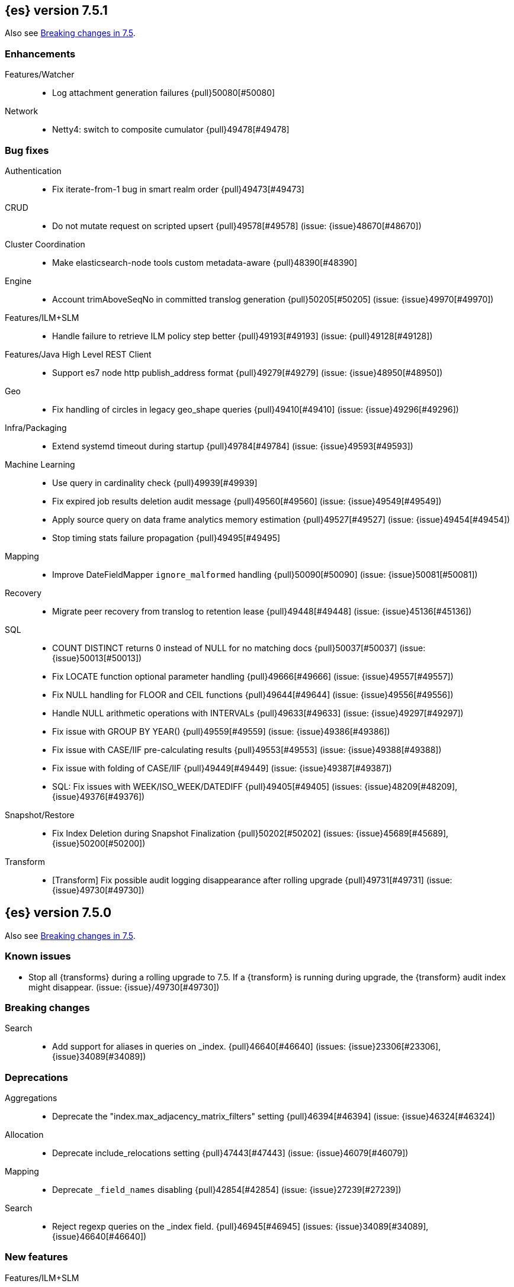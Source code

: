 [[release-notes-7.5.1]]
== {es} version 7.5.1

Also see <<breaking-changes-7.5,Breaking changes in 7.5>>.

[[enhancement-7.5.1]]
[float]
=== Enhancements

Features/Watcher::
* Log attachment generation failures {pull}50080[#50080]

Network::
* Netty4: switch to composite cumulator {pull}49478[#49478]



[[bug-7.5.1]]
[float]
=== Bug fixes

Authentication::
* Fix iterate-from-1 bug in smart realm order {pull}49473[#49473]

CRUD::
* Do not mutate request on scripted upsert {pull}49578[#49578] (issue: {issue}48670[#48670])

Cluster Coordination::
* Make elasticsearch-node tools custom metadata-aware {pull}48390[#48390]

Engine::
* Account trimAboveSeqNo in committed translog generation {pull}50205[#50205] (issue: {issue}49970[#49970])

Features/ILM+SLM::
* Handle failure to retrieve ILM policy step better {pull}49193[#49193] (issue: {pull}49128[#49128])

Features/Java High Level REST Client::
* Support es7 node http publish_address format {pull}49279[#49279] (issue: {issue}48950[#48950])

Geo::
* Fix handling of circles in legacy geo_shape queries {pull}49410[#49410] (issue: {issue}49296[#49296])

Infra/Packaging::
* Extend systemd timeout during startup {pull}49784[#49784] (issue: {issue}49593[#49593])

Machine Learning::
* Use query in cardinality check {pull}49939[#49939]
* Fix expired job results deletion audit message {pull}49560[#49560] (issue: {issue}49549[#49549])
* Apply source query on data frame analytics memory estimation {pull}49527[#49527] (issue: {issue}49454[#49454])
* Stop timing stats failure propagation {pull}49495[#49495]

Mapping::
* Improve DateFieldMapper `ignore_malformed` handling {pull}50090[#50090] (issue: {issue}50081[#50081])

Recovery::
* Migrate peer recovery from translog to retention lease {pull}49448[#49448] (issue: {issue}45136[#45136])

SQL::
* COUNT DISTINCT returns 0 instead of NULL for no matching docs {pull}50037[#50037] (issue: {issue}50013[#50013])
* Fix LOCATE function optional parameter handling  {pull}49666[#49666] (issue: {issue}49557[#49557])
* Fix NULL handling for FLOOR and CEIL functions {pull}49644[#49644] (issue: {issue}49556[#49556])
* Handle NULL arithmetic operations with INTERVALs {pull}49633[#49633] (issue: {issue}49297[#49297])
* Fix issue with GROUP BY YEAR() {pull}49559[#49559] (issue: {issue}49386[#49386])
* Fix issue with CASE/IIF pre-calculating results {pull}49553[#49553] (issue: {issue}49388[#49388])
* Fix issue with folding of CASE/IIF {pull}49449[#49449] (issue: {issue}49387[#49387])
* SQL: Fix issues with WEEK/ISO_WEEK/DATEDIFF {pull}49405[#49405] (issues: {issue}48209[#48209], {issue}49376[#49376])

Snapshot/Restore::
* Fix Index Deletion during Snapshot Finalization {pull}50202[#50202] (issues: {issue}45689[#45689], {issue}50200[#50200])

Transform::
* [Transform] Fix possible audit logging disappearance after rolling upgrade {pull}49731[#49731] (issue: {issue}49730[#49730])


[[release-notes-7.5.0]]
== {es} version 7.5.0

Also see <<breaking-changes-7.5,Breaking changes in 7.5>>.

[[known-issues-7.5.0]]
[float]
=== Known issues

* Stop all {transforms} during a rolling upgrade to 7.5.
If a {transform} is running during upgrade, the {transform} audit index might disappear.
(issue: {issue}/49730[#49730])

[[breaking-7.5.0]]
[float]
=== Breaking changes

Search::
* Add support for aliases in queries on _index. {pull}46640[#46640] (issues: {issue}23306[#23306], {issue}34089[#34089])



[[deprecation-7.5.0]]
[float]
=== Deprecations

Aggregations::
* Deprecate the  "index.max_adjacency_matrix_filters" setting {pull}46394[#46394] (issue: {issue}46324[#46324])

Allocation::
* Deprecate include_relocations setting {pull}47443[#47443] (issue: {issue}46079[#46079])

Mapping::
* Deprecate `_field_names` disabling {pull}42854[#42854] (issue: {issue}27239[#27239])

Search::
* Reject regexp queries on the _index field. {pull}46945[#46945] (issues: {issue}34089[#34089], {issue}46640[#46640])



[[feature-7.5.0]]
[float]
=== New features

Features/ILM+SLM::
* Add API to execute SLM retention on-demand {pull}47405[#47405] (issues: {issue}43663[#43663], {issue}46508[#46508])
* Add retention to Snapshot Lifecycle Management {pull}46407[#46407] (issues: {issue}38461[#38461], {issue}43663[#43663], {issue}45362[#45362])

Features/Ingest::
* Add enrich processor {pull}48039[#48039] (issue: {issue}32789[#32789])

Machine Learning::
* Implement evaluation API for multiclass classification problem {pull}47126[#47126] (issue: {issue}46735[#46735])
* Implement new analysis type: classification {pull}46537[#46537] (issue: {issue}46735[#46735])
* Add audit messages for Data Frame Analytics {pull}46521[#46521] (issue: {issue}184[#184])
* Implement DataFrameAnalyticsAuditMessage and DataFrameAnalyticsAuditor {pull}45967[#45967]

SQL::
* SQL: Implement DATEDIFF function {pull}47920[#47920] (issue: {issue}47919[#47919])
* SQL: Implement DATEADD function {pull}47747[#47747] (issue: {issue}47746[#47746])
* SQL: Implement DATE_PART function {pull}47206[#47206] (issue: {issue}46372[#46372])
* SQL: Add alias DATETRUNC to DATE_TRUNC function {pull}47173[#47173] (issue: {issue}46473[#46473])
* SQL: Add PIVOT support {pull}46489[#46489]
* SQL: Implement DATE_TRUNC function {pull}46473[#46473] (issue: {issue}46319[#46319])



[[enhancement-7.5.0]]
[float]
=== Enhancements

Aggregations::
* Adjacency_matrix aggregation memory usage optimisation. {pull}46257[#46257] (issue: {issue}46212[#46212])
* Support geotile_grid aggregation in composite agg sources {pull}45810[#45810] (issue: {issue}40568[#40568])

Allocation::
* Do not cancel ongoing recovery for noop copy on broken node {pull}48265[#48265] (issue: {issue}47974[#47974])
* Shrink should not touch max_retries {pull}47719[#47719]
* Re-fetch shard info of primary when new node joins {pull}47035[#47035] (issues: {issue}42518[#42518], {issue}46959[#46959])
* Sequence number based replica allocation {pull}46959[#46959] (issue: {issue}46318[#46318])

Authorization::
* Add support to retrieve all API keys if user has privilege {pull}47274[#47274] (issue: {issue}46887[#46887])
* Add 'create_doc' index privilege {pull}45806[#45806]
* Reducing privileges needed by built-in beats_admin role {pull}41586[#41586]

CCR::
* Add Pause/Resume Auto-Follower APIs to High Level REST Client {pull}47989[#47989] (issue: {issue}47510[#47510])
* Add Pause/Resume Auto Follower APIs {pull}47510[#47510] (issue: {issue}46665[#46665])

CRUD::
* Allow optype CREATE for append-only indexing operations {pull}47169[#47169]

Cluster Coordination::
* Warn on slow metadata persistence {pull}47005[#47005]
* Improve LeaderCheck rejection messages {pull}46998[#46998]

Engine::
* Do not warm up searcher in engine constructor {pull}48605[#48605] (issue: {issue}47186[#47186])
* Refresh should not acquire readLock {pull}48414[#48414] (issue: {issue}47186[#47186])
* Avoid unneeded refresh with concurrent realtime gets {pull}47895[#47895]
* sync before trimUnreferencedReaders to improve index preformance {pull}47790[#47790] (issues: {issue}46201[#46201], {issue}46203[#46203])
* Limit number of retaining translog files for peer recovery {pull}47414[#47414]
* Remove isRecovering method from Engine {pull}47039[#47039]

Features/ILM+SLM::
* Separate SLM stop/start/status API from ILM {pull}47710[#47710] (issue: {issue}43663[#43663])
* Set default SLM retention invocation time {pull}47604[#47604] (issue: {issue}43663[#43663])
* ILM: Skip rolling indexes that are already rolled {pull}47324[#47324] (issue: {issue}44175[#44175])
*  Add support for POST requests to SLM Execute API  {pull}47061[#47061]
* Wait for snapshot completion in SLM snapshot invocation {pull}47051[#47051] (issues: {issue}38461[#38461], {issue}43663[#43663])
* Add node setting for disabling SLM {pull}46794[#46794] (issue: {issue}38461[#38461])
* ILM: parse origination date from index name {pull}46755[#46755] (issues: {issue}42449[#42449], {issue}46561[#46561])
* [ILM] Add date setting to calculate index age {pull}46561[#46561] (issue: {issue}42449[#42449])

Features/Ingest::
* Add the ability to require an ingest pipeline {pull}46847[#46847]

Features/Java High Level REST Client::
* add function submitDeleteByQueryTask in class RestHighLevelClient {pull}46833[#46833]
* return Cancellable in RestHighLevelClient {pull}45688[#45688] (issue: {issue}44802[#44802])

Features/Java Low Level REST Client::
* Add cloudId builder to the HLRC {pull}47868[#47868]
* Add support for cancelling async requests in low-level REST client {pull}45379[#45379] (issues: {issue}43332[#43332], {issue}44802[#44802])

Features/Monitoring::
* Remove hard coded version_created in default monitoring alerts {pull}47744[#47744]

Infra/Circuit Breakers::
* Emit log message when parent circuit breaker trips {pull}47000[#47000]
* Fix G1 GC default IHOP {pull}46169[#46169]

Infra/Core::
* Introduce system JVM options {pull}48252[#48252] (issue: {issue}48222[#48222])
* Set start of the week to Monday for root locale {pull}43652[#43652] (issues: {issue}41670[#41670], {issue}42588[#42588], {issue}43275[#43275])

Infra/Packaging::
* Package the JDK into jdk.app on macOS {pull}48765[#48765]
* Move ES_TMPDIR substitution into jvm options parser {pull}47189[#47189] (issue: {issue}47133[#47133])
* Clarify missing java error message {pull}46160[#46160] (issue: {issue}44139[#44139])

Infra/Scripting::
* Add explanations to script score queries {pull}46693[#46693]

Infra/Settings::
* Do not reference values for filtered settings {pull}48066[#48066]
* Allow setting validation against arbitrary types {pull}47264[#47264] (issue: {issue}25560[#25560])
* Clarify error message on keystore write permissions {pull}46321[#46321]
* Add more meaningful keystore version mismatch errors {pull}46291[#46291] (issue: {issue}44624[#44624])

Machine Learning::
* Throw an exception when memory usage estimation endpoint encounters empty data frame. {pull}49143[#49143] (issue: {issue}49140[#49140])
* Change format of MulticlassConfusionMatrix result to be more self-explanatory {pull}48174[#48174] (issue: {issue}46735[#46735])
* Make num_top_classes parameter's default value equal to 2 {pull}48119[#48119] (issue: {issue}46735[#46735])
* [ML] Add option to stop datafeed that finds no data {pull}47922[#47922]
* Allow integer types for classification's dependent variable {pull}47902[#47902] (issue: {issue}46735[#46735])
* [ML] Add lazy assignment job config option {pull}47726[#47726]
* [ML] Additional outlier detection parameters {pull}47600[#47600]
* [ML] More accurate job memory overhead {pull}47516[#47516]
* [ML] Throttle the delete-by-query of expired results {pull}47177[#47177] (issues: {issue}47003[#47003], {issue}47103[#47103])

Mapping::
* Add migration tool checks for _field_names disabling {pull}46972[#46972] (issues: {issue}42854[#42854], {issue}46681[#46681])

Network::
* Introduce simple remote connection strategy {pull}47480[#47480]
* Enhanced logging when transport is misconfigured to talk to HTTP port {pull}45964[#45964] (issue: {issue}32688[#32688])

Ranking::
* Add vector functions to the Sort Script Context {pull}45244[#45244] (issue: {issue}45243[#45243])

Recovery::
* Do not send recovery requests with CancellableThreads {pull}46287[#46287] (issue: {issue}46178[#46178])

SQL::
* SQL: make date/datetime and interval types compatible in conditional functions {pull}47595[#47595] (issue: {issue}46674[#46674])
* SQL: use calendar interval of 1y instead of fixed interval for grouping by YEAR and HISTOGRAMs {pull}47558[#47558] (issue: {issue}40162[#40162])
* SQL: Support queries with HAVING over SELECT {pull}46709[#46709] (issue: {issue}37051[#37051])
* SQL: Add support for shape type {pull}46464[#46464] (issues: {issue}43644[#43644], {issue}46412[#46412])

Search::
* Remove response search phase from ExpandSearchPhase {pull}48401[#48401]
* Add builder for distance_feature to QueryBuilders {pull}47846[#47846] (issue: {issue}47767[#47767])
* Fold InitialSearchPhase into AbstractSearchAsyncAction {pull}47182[#47182]
* max_children exist only in top level nested sort {pull}46731[#46731]
* First round of optimizations for vector functions. {pull}46294[#46294] (issues: {issue}45390[#45390], {issue}45936[#45936], {issue}46103[#46103], {issue}46155[#46155], {issue}46190[#46190], {issue}46202[#46202])
* Throw exception in scroll requests using `from` {pull}46087[#46087] (issues: {issue}26235[#26235], {issue}44493[#44493], {issue}9373[#9373])

Snapshot/Restore::
* Track Repository Gen. in BlobStoreRepository {pull}48944[#48944] (issues: {issue}38941[#38941], {issue}47520[#47520], {issue}47834[#47834], {issue}49048[#49048])
* Resume partial download from S3 on connection drop {pull}46589[#46589]
* More Efficient Ordering of Shard Upload Execution {pull}42791[#42791]

Transform::
* [ML][Transforms] allow executor to call start on started task {pull}46347[#46347]
* [ML-DataFrame] improve error message for timeout case in stop {pull}46131[#46131] (issue: {issue}45610[#45610])
* [ML][Data Frame] add support for `wait_for_checkpoint` flag on `_stop` API {pull}45469[#45469] (issue: {issue}45293[#45293])



[[bug-7.5.0]]
[float]
=== Bug fixes

Aggregations::
* Fix ignoring missing values in min/max aggregations {pull}48970[#48970] (issue: {issue}48905[#48905])
* DocValueFormat implementation for date range fields {pull}47472[#47472] (issues: {issue}47323[#47323], {issue}47469[#47469])

Allocation::
* Auto-expand replicated closed indices {pull}48973[#48973]
* Handle negative free disk space in deciders {pull}48392[#48392] (issue: {issue}48380[#48380])
* Dangling indices strip aliases {pull}47581[#47581]
* Cancel recoveries even if all shards assigned {pull}46520[#46520]
* Fail allocation of new primaries in empty cluster {pull}43284[#43284] (issue: {issue}41073[#41073])

Analysis::
* Reset Token position on reuse in `predicate_token_filter` {pull}47424[#47424] (issue: {issue}47197[#47197])

Audit::
* Audit log filter and marker {pull}45456[#45456] (issue: {issue}47251[#47251])

Authentication::
* Add owner flag parameter to the rest spec {pull}48500[#48500] (issue: {issue}48499[#48499])
* Add populate_user_metadata in OIDC realm {pull}48357[#48357] (issue: {issue}48217[#48217])
* Remove unnecessary details logged for OIDC {pull}48271[#48271]
* Fix AD realm additional metadata {pull}47179[#47179] (issue: {issue}45848[#45848])
* Fallback to realm authc if ApiKey fails {pull}46538[#46538]
* PKI realm accept only verified certificates {pull}45590[#45590]

Authorization::
* Fix security origin for TokenService#findActiveTokensFor... {pull}47418[#47418] (issue: {issue}47151[#47151])
* Use 'should' clause instead of 'filter' when querying native privileges {pull}47019[#47019]
* Do not rewrite aliases on remove-index from aliases requests {pull}46989[#46989]
* Validate index and cluster privilege names when creating a role {pull}46361[#46361] (issue: {issue}29703[#29703])
* Validate `query` field when creating roles {pull}46275[#46275] (issue: {issue}34252[#34252])

CCR::
* CCR should auto-retry rejected execution exceptions {pull}49213[#49213]
* Do not auto-follow closed indices {pull}47721[#47721] (issue: {issue}47582[#47582])
* Relax maxSeqNoOfUpdates assertion in FollowingEngine {pull}47188[#47188] (issue: {issue}47137[#47137])
* Handle lower retaining seqno retention lease error {pull}46420[#46420] (issues: {issue}46013[#46013], {issue}46416[#46416])

CRUD::
* Close query cache on index service creation failure {pull}48230[#48230] (issue: {issue}48186[#48186])
* Use optype CREATE for single auto-id index requests {pull}47353[#47353]
* Ignore replication for noop updates {pull}46458[#46458] (issues: {issue}41065[#41065], {issue}44603[#44603], {issue}46366[#46366])

Client::
* Correct default refresh policy for security APIs {pull}46896[#46896]

Cluster Coordination::
* Ignore metadata of deleted indices at start {pull}48918[#48918]
* Omit writing index metadata for non-replicated closed indices on data-only node {pull}47285[#47285] (issue: {issue}47276[#47276])
* Assert no exceptions during state application {pull}47090[#47090] (issue: {issue}47038[#47038])
* Remove trailing comma from nodes lists {pull}46484[#46484]

Distributed::
* Closed shard should never open new engine {pull}47186[#47186] (issues: {issue}45263[#45263], {issue}47060[#47060])
* Fix false positive out of sync warning in synced-flush {pull}46576[#46576] (issues: {issue}28464[#28464], {issue}30244[#30244])
* Suppress warning logs from background sync on relocated primary {pull}46247[#46247] (issues: {issue}40800[#40800], {issue}42241[#42241])

Engine::
* Greedily advance safe commit on new global checkpoint {pull}48559[#48559] (issue: {issue}48532[#48532])

Features/ILM+SLM::
* Don't halt policy execution on policy trigger exception {pull}49128[#49128]
* Don't schedule SLM jobs when services have been stopped {pull}48658[#48658] (issue: {issue}47749[#47749])
* Ensure SLM stats does not block an in-place upgrade from 7.4 {pull}48367[#48367]
* Ensure SLM stats does not block an in-place upgrade from 7.4 {pull}48361[#48361]
* Add SLM support to xpack usage and info APIs {pull}48096[#48096] (issue: {issue}43663[#43663])
* Change policy_id to list type in slm.get_lifecycle {pull}47766[#47766] (issue: {issue}47765[#47765])
* Throw error retrieving non-existent SLM policy {pull}47679[#47679] (issue: {issue}47664[#47664])
* Handle partial failure retrieving segments in SegmentCountStep {pull}46556[#46556]
* Fixes for API specification {pull}46522[#46522]

Features/Indices APIs::
* Fix Rollover error when alias has closed indices {pull}47148[#47148] (issue: {issue}47146[#47146])

Features/Ingest::
* Do not wrap ingest processor exception with IAE {pull}48816[#48816] (issue: {issue}48810[#48810])
* Introduce dedicated ingest processor exception {pull}48810[#48810] (issue: {issue}48803[#48803])
* Allow dropping documents with auto-generated ID {pull}46773[#46773] (issue: {issue}46678[#46678])
* Expose cache setting in UserAgentPlugin {pull}46533[#46533]

Features/Java High Level REST Client::
* fix incorrect comparison {pull}48208[#48208]
* Fix ILM HLRC Javadoc->Documentation links {pull}48083[#48083]
* Change HLRC count request to accept a QueryBuilder {pull}46904[#46904] (issue: {issue}46829[#46829])
* [HLRC] Send min_score as query string parameter to the count API {pull}46829[#46829] (issue: {issue}46474[#46474])
* HLRC multisearchTemplate forgot params {pull}46492[#46492] (issue: {issue}46488[#46488])
* Added fields for MultiTermVectors (#42232) {pull}42877[#42877] (issue: {issue}42232[#42232])

Features/Java Low Level REST Client::
* Update http-core and http-client dependencies {pull}46549[#46549] (issues: {issue}45379[#45379], {issue}45577[#45577], {issue}45808[#45808])

Features/Monitoring::
* [Monitoring] Add new cluster privilege now necessary for the stack monitoring ui {pull}47871[#47871]
* Validating monitoring hosts setting while parsing {pull}47246[#47246] (issue: {issue}47125[#47125])

Features/Watcher::
* Fix class used to initialize logger in Watcher {pull}46467[#46467]
* Fix wrong URL encoding in watcher HTTP client {pull}45894[#45894] (issue: {issue}44970[#44970])
* Prevent deadlock by using separate schedulers {pull}48697[#48697] (issues: {issue}41451[#41451], {issue}47599[#47599])
* Fix cluster alert for watcher/monitoring IndexOutOfBoundsExcep… {pull}45308[#45308] (issue: {issue}43184[#43184])

Geo::
* Geo: implement proper handling of out of bounds geo points {pull}47734[#47734] (issue: {issue}43916[#43916])
* Geo: Fixes indexing of linestrings that go around the globe {pull}47471[#47471] (issues: {issue}43826[#43826], {issue}43837[#43837])
* Provide better error when updating geo_shape field mapper settings {pull}47281[#47281] (issue: {issue}47006[#47006])
* Geo: fix indexing of west to east linestrings crossing the antimeridian {pull}46601[#46601] (issue: {issue}43775[#43775])
* Reset queryGeometry in ShapeQueryTests {pull}45974[#45974] (issue: {issue}45628[#45628])

Highlighting::
* Fix highlighting of overlapping terms in the unified highlighter {pull}47227[#47227]
* Fix highlighting for script_score query {pull}46507[#46507] (issue: {issue}46471[#46471])

Infra/Core::
* Don't drop user's MaxDirectMemorySize flag on jdk8/windows {pull}48657[#48657] (issues: {issue}44174[#44174], {issue}48365[#48365])
* Warn when MaxDirectMemorySize may be incorrect (Windows/JDK8 only issue) {pull}48365[#48365] (issue: {issue}47384[#47384])
* Support optional parsers in any order with DateMathParser and roundup {pull}46654[#46654] (issue: {issue}45284[#45284])

Infra/Logging::
* SearchSlowLog uses a non thread-safe object to escape json {pull}48363[#48363] (issues: {issue}44642[#44642], {issue}48358[#48358])

Infra/Scripting::
* Drop stored scripts with the old style-id {pull}48078[#48078] (issue: {issue}47593[#47593])

Machine Learning::
* [ML] Fixes for stop datafeed edge cases {pull}49191[#49191] (issues: {issue}43670[#43670], {issue}48931[#48931])
* [ML] Avoid NPE when node load is calculated on job assignment {pull}49186[#49186] (issue: {issue}49150[#49150])
* Do not throw exceptions resulting from persisting datafeed timing stats. {pull}49044[#49044] (issue: {issue}49032[#49032])
* [ML] Deduplicate multi-fields for data frame analytics {pull}48799[#48799] (issues: {issue}48756[#48756], {issue}48770[#48770])
* [ML] Prevent fetching multi-field from source {pull}48770[#48770] (issue: {issue}48756[#48756])
* [ML] Fix detection of syslog-like timestamp in find_file_structure {pull}47970[#47970]
* Fix serialization of evaluation response. {pull}47557[#47557]
* [ML] Reinstate ML daily maintenance actions {pull}47103[#47103] (issue: {issue}47003[#47003])
* [ML] fix two datafeed flush lockup bugs {pull}46982[#46982]

Network::
* Fix es.http.cname_in_publish_address Deprecation Logging {pull}47451[#47451] (issue: {issue}47436[#47436])

Recovery::
* Ignore Lucene index in peer recovery if translog corrupted {pull}49114[#49114]

Reindex::
* Fix issues with serializing BulkByScrollResponse {pull}45357[#45357]

SQL::
* SQL: Fix issue with mins & hours for DATEDIFF {pull}49252[#49252]
* SQL: Fix issue with negative literels and parentheses {pull}48113[#48113] (issue: {issue}48009[#48009])
* SQL: add "format" for "full" date range queries {pull}48073[#48073] (issue: {issue}48033[#48033])
* SQL: Fix arg verification for DateAddProcessor {pull}48041[#48041]
* SQL: Fix Nullability of DATEADD {pull}47921[#47921]
* SQL: Allow whitespaces in escape patterns {pull}47577[#47577] (issue: {issue}47401[#47401])
* SQL: fix multi full-text functions usage with aggregate functions {pull}47444[#47444] (issue: {issue}47365[#47365])
* SQL: Check case where the pivot limit is reached {pull}47121[#47121] (issue: {issue}47002[#47002])
* SQL: Properly handle indices with no/empty mapping {pull}46775[#46775] (issue: {issue}46757[#46757])
* SQL: improve ResultSet behavior when no rows are available {pull}46753[#46753] (issue: {issue}46750[#46750])
* SQL: use the correct data type for types conversion {pull}46574[#46574] (issue: {issue}46090[#46090])
* SQL: Fix issue with common type resolution {pull}46565[#46565] (issue: {issue}46551[#46551])
* SQL: fix scripting for grouped by datetime functions {pull}46421[#46421] (issue: {issue}40241[#40241])
* SQL: Use null schema response {pull}46386[#46386] (issue: {issue}46381[#46381])
* SQL: Fix issue with IIF function when condition folds {pull}46290[#46290] (issue: {issue}46268[#46268])
* SQL: Fix issue with DataType for CASE with NULL {pull}46173[#46173] (issue: {issue}46032[#46032])
* SQL: Failing Group By queries due to different ExpressionIds {pull}43072[#43072] (issues: {issue}33361[#33361], {issue}34543[#34543], {issue}36074[#36074], {issue}37044[#37044], {issue}40001[#40001], {issue}40240[#40240], {issue}41159[#41159], {issue}42041[#42041], {issue}46316[#46316])
* SQL: wrong number of values for columns {pull}42122[#42122]

Search::
* Lucene#asSequentialBits gets the leadCost backwards. {pull}48335[#48335]
* Ensure that we don't call listener twice when detecting a partial failures in _search {pull}47694[#47694]
* Fix alias field resolution in match query {pull}47369[#47369]
* Multi-get requests should wait for search active {pull}46283[#46283] (issue: {issue}27500[#27500])
* Resolve the incorrect scroll_current when delete or close index {pull}45226[#45226]
* Don't apply the plugin's reader wrapper in can_match phase {pull}47816[#47816] (issue: {issue}46817[#46817])

Security::
* Remove uniqueness constraint for API key name and make it optional {pull}47549[#47549] (issue: {issue}46646[#46646])
* Initialize document subset bit set cache used for DLS {pull}46211[#46211] (issue: {issue}45147[#45147])

Snapshot/Restore::
* Fix RepoCleanup not Removed on Master-Failover {pull}49217[#49217]
* Make FsBlobContainer Listing Resilient to Concurrent Modifications {pull}49142[#49142] (issue: {issue}37581[#37581])
* Fix SnapshotShardStatus Reporting for Failed Shard {pull}48556[#48556] (issue: {issue}48526[#48526])
* Cleanup Concurrent RepositoryData Loading {pull}48329[#48329] (issue: {issue}48122[#48122])
* Fix Bug in Azure Repo Exception Handling {pull}47968[#47968]
* Make loadShardSnapshot Exceptions Consistent {pull}47728[#47728] (issue: {issue}47507[#47507])
* Fix Snapshot Corruption in Edge Case {pull}47552[#47552] (issues: {issue}46250[#46250], {issue}47550[#47550])
* Fix Bug in Snapshot Status Response Timestamps {pull}46919[#46919] (issue: {issue}46913[#46913])
* Normalize Blob Store Repo Paths {pull}46869[#46869] (issue: {issue}41814[#41814])
* GCS deleteBlobsIgnoringIfNotExists should catch StorageException {pull}46832[#46832] (issue: {issue}46772[#46772])
* Execute SnapshotsService Error Callback on Generic Thread {pull}46277[#46277]
* Make Snapshot Logic Write Metadata after Segments {pull}45689[#45689] (issue: {issue}41581[#41581])

Store::
* Allow truncation of clean translog {pull}47866[#47866]

Task Management::
* Fix .tasks index strict mapping: parent_id should be parent_task_id {pull}48393[#48393]

Transform::
* [Transform] do not fail checkpoint creation due to global checkpoint mismatch {pull}48423[#48423] (issue: {issue}48379[#48379])
* [7.5][Transform] prevent assignment if any node is older than 7.4 {pull}48055[#48055] (issue: {issue}48019[#48019])
* [Transform] prevent assignment to nodes older than 7.4 {pull}48044[#48044] (issue: {issue}48019[#48019])
* [ML][Transforms] fix bwc serialization with 7.3 {pull}48021[#48021]
* [ML][Transforms] signal listener early on task _stop failure {pull}47954[#47954]
* [ML][Transform] Use field_caps API for mapping deduction {pull}46703[#46703] (issue: {issue}46694[#46694])
* [ML-DataFrame] Fix off-by-one error in checkpoint operations_behind {pull}46235[#46235]



[[regression-7.5.0]]
[float]
=== Regressions

Aggregations::
* Implement rounding optimization for fixed offset timezones {pull}46670[#46670] (issue: {issue}45702[#45702])

Infra/Core::
* [Java.time] Support partial parsing {pull}46814[#46814] (issues: {issue}45284[#45284], {issue}47473[#47473])
* Enable ResolverStyle.STRICT for java formatters {pull}46675[#46675]



[[upgrade-7.5.0]]
[float]
=== Upgrades

Infra/Scripting::
* Update mustache dependency to 0.9.6 {pull}46243[#46243]

Snapshot/Restore::
* Update AWS SDK for repository-s3 plugin to support IAM Roles for Service Accounts {pull}46969[#46969]
* Upgrade to Azure SDK 8.4.0 {pull}46094[#46094]

Store::
* Upgrade to Lucene 8.3. {pull}48829[#48829]
